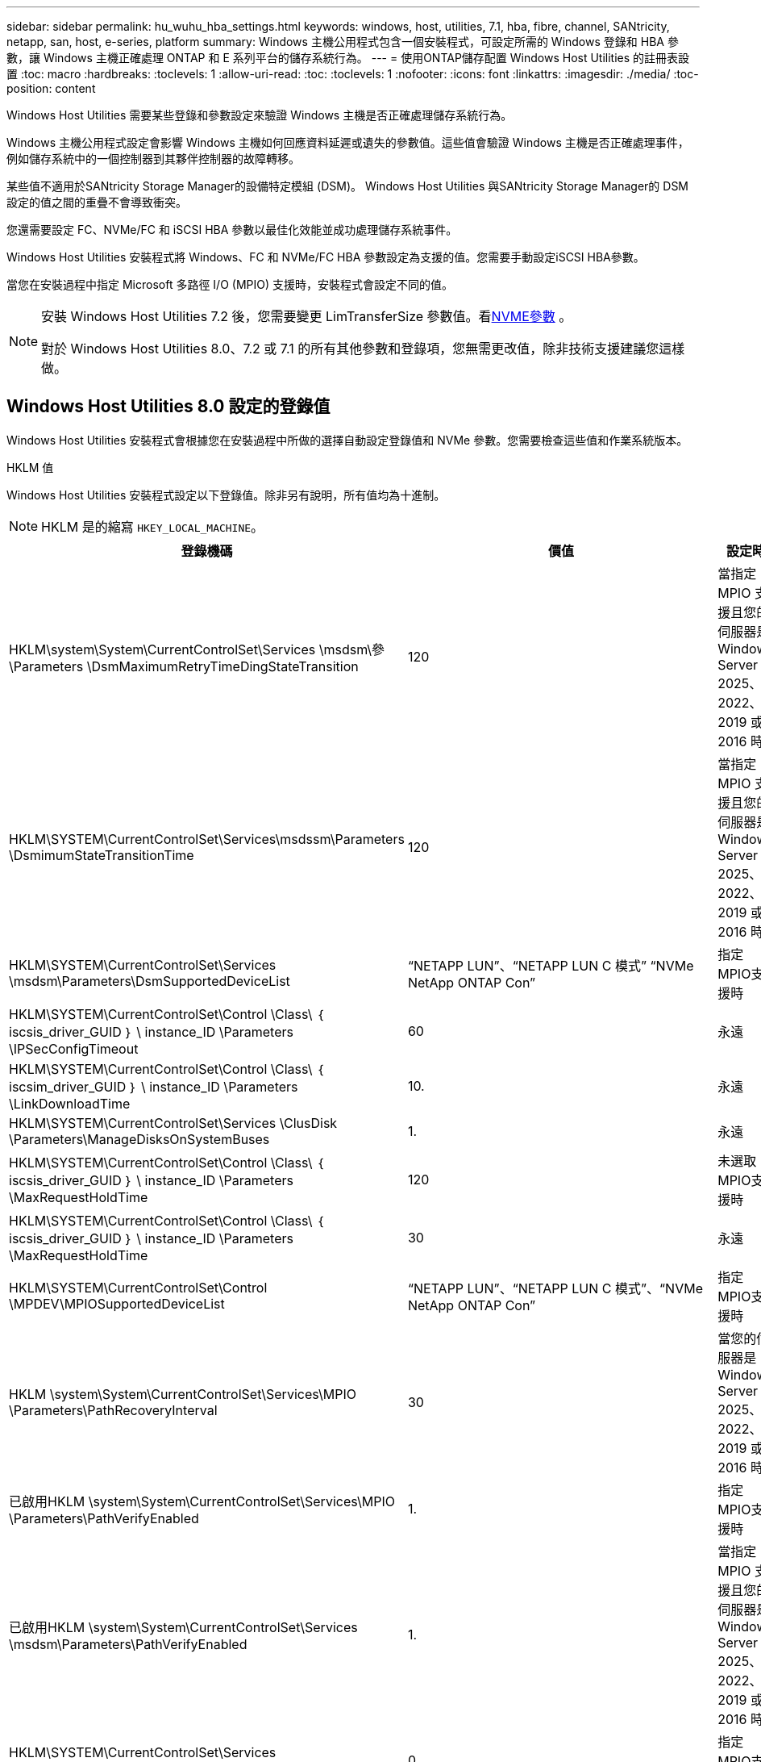 ---
sidebar: sidebar 
permalink: hu_wuhu_hba_settings.html 
keywords: windows, host, utilities, 7.1, hba, fibre, channel, SANtricity, netapp, san, host, e-series, platform 
summary: Windows 主機公用程式包含一個安裝程式，可設定所需的 Windows 登錄和 HBA 參數，讓 Windows 主機正確處理 ONTAP 和 E 系列平台的儲存系統行為。 
---
= 使用ONTAP儲存配置 Windows Host Utilities 的註冊表設置
:toc: macro
:hardbreaks:
:toclevels: 1
:allow-uri-read: 
:toc: 
:toclevels: 1
:nofooter: 
:icons: font
:linkattrs: 
:imagesdir: ./media/
:toc-position: content


[role="lead"]
Windows Host Utilities 需要某些登錄和參數設定來驗證 Windows 主機是否正確處理儲存系統行為。

Windows 主機公用程式設定會影響 Windows 主機如何回應資料延遲或遺失的參數值。這些值會驗證 Windows 主機是否正確處理事件，例如儲存系統中的一個控制器到其夥伴控制器的故障轉移。

某些值不適用於SANtricity Storage Manager的設備特定模組 (DSM)。  Windows Host Utilities 與SANtricity Storage Manager的 DSM 設定的值之間的重疊不會導致衝突。

您還需要設定 FC、NVMe/FC 和 iSCSI HBA 參數以最佳化效能並成功處理儲存系統事件。

Windows Host Utilities 安裝程式將 Windows、FC 和 NVMe/FC HBA 參數設定為支援的值。您需要手動設定iSCSI HBA參數。

當您在安裝過程中指定 Microsoft 多路徑 I/O (MPIO) 支援時，安裝程式會設定不同的值。

[NOTE]
====
安裝 Windows Host Utilities 7.2 後，您需要變更 LimTransferSize 參數值。看<<nvme_parameter,NVME參數>> 。

對於 Windows Host Utilities 8.0、7.2 或 7.1 的所有其他參數和登錄項，您無需更改值，除非技術支援建議您這樣做。

====


== Windows Host Utilities 8.0 設定的登錄值

Windows Host Utilities 安裝程式會根據您在安裝過程中所做的選擇自動設定登錄值和 NVMe 參數。您需要檢查這些值和作業系統版本。

[role="tabbed-block"]
====
.HKLM 值
--
Windows Host Utilities 安裝程式設定以下登錄值。除非另有說明，所有值均為十進制。


NOTE: HKLM 是的縮寫 `HKEY_LOCAL_MACHINE`。

[cols="20,20,30"]
|===
| 登錄機碼 | 價值 | 設定時 


| HKLM\system\System\CurrentControlSet\Services \msdsm\參\Parameters \DsmMaximumRetryTimeDingStateTransition | 120 | 當指定 MPIO 支援且您的伺服器是 Windows Server 2025、2022、2019 或 2016 時 


| HKLM\SYSTEM\CurrentControlSet\Services\msdssm\Parameters \DsmimumStateTransitionTime | 120 | 當指定 MPIO 支援且您的伺服器是 Windows Server 2025、2022、2019 或 2016 時 


| HKLM\SYSTEM\CurrentControlSet\Services \msdsm\Parameters\DsmSupportedDeviceList | “NETAPP LUN”、“NETAPP LUN C 模式” “NVMe NetApp ONTAP Con” | 指定MPIO支援時 


| HKLM\SYSTEM\CurrentControlSet\Control \Class\ ｛ iscsis_driver_GUID ｝ \ instance_ID \Parameters \IPSecConfigTimeout | 60 | 永遠 


| HKLM\SYSTEM\CurrentControlSet\Control \Class\ ｛ iscsim_driver_GUID ｝ \ instance_ID \Parameters \LinkDownloadTime | 10. | 永遠 


| HKLM\SYSTEM\CurrentControlSet\Services \ClusDisk \Parameters\ManageDisksOnSystemBuses | 1. | 永遠 


| HKLM\SYSTEM\CurrentControlSet\Control \Class\ ｛ iscsis_driver_GUID ｝ \ instance_ID \Parameters \MaxRequestHoldTime | 120 | 未選取MPIO支援時 


| HKLM\SYSTEM\CurrentControlSet\Control \Class\ ｛ iscsis_driver_GUID ｝ \ instance_ID \Parameters \MaxRequestHoldTime | 30 | 永遠 


| HKLM\SYSTEM\CurrentControlSet\Control \MPDEV\MPIOSupportedDeviceList | “NETAPP LUN”、“NETAPP LUN C 模式”、“NVMe NetApp ONTAP Con” | 指定MPIO支援時 


| HKLM \system\System\CurrentControlSet\Services\MPIO \Parameters\PathRecoveryInterval | 30 | 當您的伺服器是 Windows Server 2025、2022、2019 或 2016 時 


| 已啟用HKLM \system\System\CurrentControlSet\Services\MPIO \Parameters\PathVerifyEnabled | 1. | 指定MPIO支援時 


| 已啟用HKLM \system\System\CurrentControlSet\Services \msdsm\Parameters\PathVerifyEnabled | 1. | 當指定 MPIO 支援且您的伺服器是 Windows Server 2025、2022、2019 或 2016 時 


| HKLM\SYSTEM\CurrentControlSet\Services \vnetapp\Parameters\PathVerifyEnabled | 0 | 指定MPIO支援時 


| HKLM\SYSTEM\CurrentControlSet\Services \MPIO \Parameters\PDORemovePeriod | 130 | 指定MPIO支援時 


| HKLM\system\System\CurrentControlSet\Services\msdsm \Parameters\PDORemovePeriod | 130 | 當指定 MPIO 支援且您的伺服器是 Windows Server 2025、2022、2019 或 2016 時 


| HKLM\SYSTEM\CurrentControlSet\Services\vnetapp \Parameters\PDORemovePeriod | 130 | 指定MPIO支援時 


| HKLM\SYSTEM\CurrentControlSet\Services\MPIO \Parameters\RetryCount | 6. | 指定MPIO支援時 


| HKLM\system\System\CurrentControlSet\Services\msdsm \Parameters\RetryCount | 6. | 當指定 MPIO 支援且您的伺服器是 Windows Server 2025、2022、2019 或 2016 時 


| HKLM\SYSTEM\CurrentControlSet\Services\MPIO \Parameters\RetryInterval | 1. | 指定MPIO支援時 


| HKLM\SYSTEM\CurrentControlSet\Services\msdsm \Parameters\RetryInterval | 1. | 當指定 MPIO 支援且您的伺服器是 Windows Server 2025、2022、2019 或 2016 時 


| HKLM\SYSTEM\CurrentControlSet\Services\vnetapp \Parameters\RetryInterval | 1. | 指定MPIO支援時 


.2+| HKLM\system\CurrentControlSet \Services\disk\TimeOutValue | 120 | 未選取MPIO支援時 


| 60 | 指定MPIO支援時 


| 未選取MPIO支援時 | HKLM \system\System\CurrentControlSet\Services\MPIO \Parameters\UseCustomPathRecoveryInterval | 1. 
|===
--
.NVMe 參數
--
Windows Host Utilities 8.0 在安裝過程中更新以下 NVMe Emulex 驅動程式參數：

* 啟用NVMe = 1
* NVMEMode = 0


--
====


== Windows 主機公用程式 7.2 設定的登錄值

Windows Host Utilities 安裝程式會根據您在安裝過程中所做的選擇自動設定登錄值和 NVMe 參數。您需要檢查這些值和作業系統版本。

[#nvme_parameter,role="tabbed-block"]
====
.HKLM 值
--
Windows Host Utilities 安裝程式設定以下登錄值。除非另有說明，所有值均為十進制。


NOTE: HKLM 是的縮寫 `HKEY_LOCAL_MACHINE`。

[cols="20,20,30"]
|===
| 登錄機碼 | 價值 | 設定時 


| HKLM\system\System\CurrentControlSet\Services \msdsm\參\Parameters \DsmMaximumRetryTimeDingStateTransition | 120 | 如果指定 MPIO 支援，且您的伺服器為 Windows Server 2025 ， 2022 ， 2019 ， 2016 或 2012 R2 


| HKLM\SYSTEM\CurrentControlSet\Services\msdssm\Parameters \DsmimumStateTransitionTime | 120 | 如果指定 MPIO 支援，且您的伺服器為 Windows Server 2025 ， 2022 ， 2019 ， 2016 或 2012 R2 


| HKLM\SYSTEM\CurrentControlSet\Services \msdsm\Parameters\DsmSupportedDeviceList | “NETAPP LUN”、“NETAPP LUN C 模式” “NVMe NetApp ONTAP Con” | 指定MPIO支援時 


| HKLM\SYSTEM\CurrentControlSet\Control \Class\ ｛ iscsis_driver_GUID ｝ \ instance_ID \Parameters \IPSecConfigTimeout | 60 | 永遠 


| HKLM\SYSTEM\CurrentControlSet\Control \Class\ ｛ iscsim_driver_GUID ｝ \ instance_ID \Parameters \LinkDownloadTime | 10. | 永遠 


| HKLM\SYSTEM\CurrentControlSet\Services \ClusDisk \Parameters\ManageDisksOnSystemBuses | 1. | 永遠 


| HKLM\SYSTEM\CurrentControlSet\Control \Class\ ｛ iscsis_driver_GUID ｝ \ instance_ID \Parameters \MaxRequestHoldTime | 120 | 未選取MPIO支援時 


| HKLM\SYSTEM\CurrentControlSet\Control \Class\ ｛ iscsis_driver_GUID ｝ \ instance_ID \Parameters \MaxRequestHoldTime | 30 | 永遠 


| HKLM\SYSTEM\CurrentControlSet\Control \MPDEV\MPIOSupportedDeviceList | “NETAPP LUN”、“NETAPP LUN C 模式”、“NVMe NetApp ONTAP Con” | 指定MPIO支援時 


| HKLM \system\System\CurrentControlSet\Services\MPIO \Parameters\PathRecoveryInterval | 30 | 當您的伺服器是 Windows Server 2025 ， 2022 ， 2019 ， 2016 或 2012 R2 時 


| 已啟用HKLM \system\System\CurrentControlSet\Services\MPIO \Parameters\PathVerifyEnabled | 1. | 指定MPIO支援時 


| 已啟用HKLM \system\System\CurrentControlSet\Services \msdsm\Parameters\PathVerifyEnabled | 1. | 如果指定 MPIO 支援，且您的伺服器為 Windows Server 2025 ， 2022 ， 2019 ， 2016 或 2012 R2 


| HKLM\SYSTEM\CurrentControlSet\Services \vnetapp\Parameters\PathVerifyEnabled | 0 | 指定MPIO支援時 


| HKLM\SYSTEM\CurrentControlSet\Services \MPIO \Parameters\PDORemovePeriod | 130 | 指定MPIO支援時 


| HKLM\system\System\CurrentControlSet\Services\msdsm \Parameters\PDORemovePeriod | 130 | 如果指定 MPIO 支援，且您的伺服器為 Windows Server 2025 ， 2022 ， 2019 ， 2016 或 2012 R2 


| HKLM\SYSTEM\CurrentControlSet\Services\vnetapp \Parameters\PDORemovePeriod | 130 | 指定MPIO支援時 


| HKLM\SYSTEM\CurrentControlSet\Services\MPIO \Parameters\RetryCount | 6. | 指定MPIO支援時 


| HKLM\system\System\CurrentControlSet\Services\msdsm \Parameters\RetryCount | 6. | 如果指定 MPIO 支援，且您的伺服器為 Windows Server 2025 ， 2022 ， 2019 ， 2016 或 2012 R2 


| HKLM\SYSTEM\CurrentControlSet\Services\MPIO \Parameters\RetryInterval | 1. | 指定MPIO支援時 


| HKLM\SYSTEM\CurrentControlSet\Services\msdsm \Parameters\RetryInterval | 1. | 如果指定 MPIO 支援，且您的伺服器為 Windows Server 2025 ， 2022 ， 2019 ， 2016 或 2012 R2 


| HKLM\SYSTEM\CurrentControlSet\Services\vnetapp \Parameters\RetryInterval | 1. | 指定MPIO支援時 


.2+| HKLM\system\CurrentControlSet \Services\disk\TimeOutValue | 120 | 未選取MPIO支援時 


| 60 | 指定MPIO支援時 


| HKLM \system\System\CurrentControlSet\Services\MPIO \Parameters\UseCustomPathRecoveryInterval | 1. | 如果指定 MPIO 支援，且您的伺服器為 Windows Server 2025 ， 2022 ， 2019 ， 2016 或 2012 R2 
|===
--
.NVMe 參數
--
安裝 Windows Host Utilities 7.2 時，將更新以下 NVMe Emulex 驅動程式參數：

* 啟用NVMe = 1
* NVMEMode = 0
* LemTransferSize=1
+
安裝 Windows 主機公用程式 7.2 時， LimTransferSize 參數會自動設為「 1 」。安裝後，您需要手動將 LimTransferSize 值變更為「 0 」，然後重新啟動伺服器。



--
====


== Windows Host Utilities 7.1 設定的登錄值

Windows Host Utilities 安裝程式會根據您在安裝過程中所做的選擇自動設定登錄值。您需要檢查這些註冊表值和作業系統版本。

Windows 主機公用程式安裝程式會設定下列值。除非另有說明、否則所有值都是十進位的。


NOTE: `HKLM` 為的縮寫 `HKEY_LOCAL_MACHINE`。

[cols="~, 10, ~"]
|===
| 登錄機碼 | 價值 | 設定時 


| HKLM\system\System\CurrentControlSet\Services \msdsm\參\Parameters \DsmMaximumRetryTimeDingStateTransition | 120 | 指定 MPIO 支援，且您的伺服器為 Windows Server 2016 ， 2012 R2 ， 2012 ， 2008 R2 或 2008 ，但偵測到 Data ONTAP DSM 除外 


| HKLM\system\System\CurrentControlSet\Services \msdsm\Parameters \DsmMaximumStateTransitionTime | 120 | 指定 MPIO 支援，且您的伺服器為 Windows Server 2016 ， 2012 R2 ， 2012 ， 2008 R2 或 2008 ，但偵測到 Data ONTAP DSM 除外 


.2+| HKLM\system\System\CurrentControlSet\Services\msdsm \Parameters\DsmSupportedDevice清單 | " NETAPPLUN" | 指定MPIO支援時 


| 「NetApp LUN」、「NetApp LUN C-Mode」 | 指定MPIO支援時、Data ONTAP 除非偵測到使用支援功能 


| HKLM\system\System\CurrentControlSet\control\Class \{iSCSI_driver_GUID}\ instance_ID\參 數字\IPSecConfigtimeout | 60 | 一律、除非Data ONTAP 偵測到不含資訊的DSM 


| HKLM\system\System\CurrentControlSet\Control \Class \｛iSCSI_driver_Guid｝\ instance_ID\Parameters\LinkDownTime | 10. | 永遠 


| HKLM\system\System\CurrentControlSet\Services\ClusDisk \Parameters\ManagereDisksOnSystemBits | 1. | 一律、除非Data ONTAP 偵測到不含資訊的DSM 


.2+| HKLM\system\System\CurrentControlSet\Control \Class \｛iSCSI_driver_Guid｝\ instance_ID\Parameters\MaxRequestHoldTime | 120 | 未選取MPIO支援時 


| 30 | 一律、除非Data ONTAP 偵測到不含資訊的DSM 


.2+| HKLM\system\CurrentControlSet \control\MPDEV\MPIOSupportedDevice清單 | 「NetApp LUN」 | 指定MPIO支援時 


| 「NetApp LUN」、「NetApp LUN C-Mode」 | 若支援指定MPIO、則不包括Data ONTAP 偵測到不支援的DSM 


| HKLM \system\System\CurrentControlSet\Services\MPIO \Parameters\PathRecoveryInterval | 40 | 當您的伺服器是Windows Server 2008、Windows Server 2008 R2、Windows Server 2012、Windows Server 2012 R2或Windows Server 2016時 


| 已啟用HKLM \system\System\CurrentControlSet\Services\MPIO \Parameters\PathVerifyEnabled | 0 | 指定MPIO支援時、Data ONTAP 除非偵測到使用支援功能 


| 已啟用HKLM \system\CurrentControlSet\Services\msdsm \Parameters\PathVerifyEnabled | 0 | 指定MPIO支援時、Data ONTAP 除非偵測到使用支援功能 


| 已啟用HKLM \system\System\CurrentControlSet\Services \msdsm\Parameters\PathVerifyEnabled | 0 | 指定 MPIO 支援，且您的伺服器為 Windows Server 2016 ， 2012 R2 ， 2012 ， 2008 R2 或 2008 ，但偵測到 Data ONTAP DSM 除外 


| HKLM\system\System\CurrentControlSet\Services \msiscdsm\Parameters\PathVerifyEnabled | 0 | 當指定MPIO支援且您的伺服器為Windows Server 2003時、除非Data ONTAP 偵測到使用支援功能的DSM 


| 已啟用HKLM \system\System\CurrentControlSet\Services\vnetapp \Parameters\PathVerifyEnabled | 0 | 指定MPIO支援時、Data ONTAP 除非偵測到使用支援功能 


| HKLM\system\System\CurrentControlSet\Services\MPIO \Parameters\PDORemovePeriod | 130 | 指定MPIO支援時、Data ONTAP 除非偵測到使用支援功能 


| HKLM\system\System\CurrentControlSet\Services\msdsm \Parameters\PDORemovePeriod | 130 | 指定 MPIO 支援，且您的伺服器為 Windows Server 2016 ， 2012 R2 ， 2012 ， 2008 R2 或 2008 ，但偵測到 Data ONTAP DSM 除外 


| HKLM\system\System\CurrentControlSet\Services\msiscdsm \Parameters\PDORemovePeriod | 130 | 當指定MPIO支援且您的伺服器為Windows Server 2003時、除非Data ONTAP 偵測到使用支援功能的DSM 


| HKLM\system\System\CurrentControlSet\Services \vnetapp \Parameters\PDORemovePeriod | 130 | 指定MPIO支援時、Data ONTAP 除非偵測到使用支援功能 


| HKLM \system\System\CurrentControlSet\Services \MPIO \Parameters\RetryCount | 6. | 指定MPIO支援時、Data ONTAP 除非偵測到使用支援功能 


| HKLM\system\System\CurrentControlSet\Services\msdsm \Parameters\RetryCount | 6. | 指定 MPIO 支援，且您的伺服器為 Windows Server 2016 ， 2012 R2 ， 2012 ， 2008 R2 或 2008 ，但偵測到 Data ONTAP DSM 除外 


| HKLM\system\System\CurrentControlSet\Services \msiscdsm\Parameters\RetryCount | 6. | 當指定MPIO支援且您的伺服器為Windows Server 2003時、除非Data ONTAP 偵測到使用支援功能的DSM 


| HKLM\system\System\CurrentControlSet\Services \vnetapp\Parameters\RetryCount | 6. | 指定MPIO支援時、Data ONTAP 除非偵測到使用支援功能 


| HKLM \system\System\CurrentControlSet\Services \MPIO \Parameters\RetryInterval | 1. | 指定MPIO支援時、Data ONTAP 除非偵測到使用支援功能 


| HKLM\system\System\CurrentControlSet\Services \msdsm\Parameters\RetryInterval | 1. | 指定 MPIO 支援，且您的伺服器為 Windows Server 2016 ， 2012 R2 ， 2012 ， 2008 R2 或 2008 ，但偵測到 Data ONTAP DSM 除外 


| HKLM\system\System\CurrentControlSet\Services \vnetapp\Parameters\RetryInterval | 1. | 指定MPIO支援時、Data ONTAP 除非偵測到使用支援功能 


.2+| HKLM\system\CurrentControlSet \Services\disk\TimeOutValue | 120 | 未選取MPIO支援時 


| 60 | 指定MPIO支援時 


| HKLM \system\System\CurrentControlSet\Services\MPIO \Parameters\UseCustomPathRecoveryInterval | 1. | 當您的伺服器是 Windows Server 2016 ， 2012 R2 ， 2012 ， 2008 R2 或 2008 時 
|===
請參閱 https://docs.microsoft.com/en-us/troubleshoot/windows-server/performance/windows-registry-advanced-users["Microsoft文件"^] 以取得登錄參數詳細資料。



== 由Windows主機公用程式設定的FC HBA值

Windows Host Utilities 安裝程式為使用 FC 的系統上的 Emulex 和 QLogic FC HBA 設定所需的逾時值。

安裝程式為 Emulex FC HBA 設定以下參數：

[role="tabbed-block"]
====
.當您選擇 MPIO 時
--
|===
| 內容類型 | 屬性值 


| LinkTimeDOut | 1. 


| 節點時間輸出 | 10. 
|===
--
.當您不選擇 MPIO
--
|===
| 內容類型 | 屬性值 


| LinkTimeDOut | 30 


| 節點時間輸出 | 120 
|===
--
====
安裝程式為 QLogic FC HBA 設定以下參數：

[role="tabbed-block"]
====
.當您選擇 MPIO 時
--
|===
| 內容類型 | 屬性值 


| LinkDownTimeDOut | 1. 


| PortDownRetryCount | 10. 
|===
--
.當您不選擇 MPIO
--
|===
| 內容類型 | 屬性值 


| LinkDownTimeDOut | 30 


| PortDownRetryCount | 120 
|===
--
====

NOTE: 參數名稱可能會因程式而稍有不同。
例如、在 QLogic QConverteConsole 程式中、參數會顯示為 `Link Down Timeout`。
主機公用程式 `fcconfig.ini` 檔案會將此參數顯示為兩者之一 `LinkDownTimeOut` 或 `MpioLinkDownTimeOut`，視是否指定 MPIO 而定。但是、所有這些名稱都是指相同的HBA參數。請參閱 https://www.broadcom.com/support/download-search["Emulex"^] 或 https://driverdownloads.qlogic.com/QLogicDriverDownloads_UI/Netapp_search.aspx["QLogic"^] 以深入瞭解逾時參數。



== 了解 Host Utilities 對 FC HBA 驅動程式設定的變更

在 FC 系統上安裝所需的 Emulex 或 QLogic HBA 驅動程式期間，Windows Host Utilities 會檢查多個參數，在某些情況下也會修改這些參數。

如果偵測到 MS DSM for Windows MPIO，Windows Host Utilities 將設定下列參數的值：

* *LinkTimeOut*：定義實體連結斷開後主機連接埠恢復 I/O 之前等待的時間長度（以秒為單位）。
* *NodeTimeOut*：定義主機連接埠辨識到目標裝置的連線中斷之前的時間長度（以秒為單位）。


疑難排解HBA問題時、請檢查以確定這些設定的值正確無誤。正確的值取決於兩個因素：

* HBA廠商
* 是否正在使用 MPIO 軟體。


您可以透過以下方式修正 HBA 設定link:hu_wuhu_repair_remove.html["運行修復選項"]在 Windows Host Utilities 安裝程式中。

[role="tabbed-block"]
====
.Emulex HBA 驅動程式
--
驗證 FC 系統上的 Emulex HBA 驅動程式設定。HBA 上的每個連接埠都必須存在這些設定。

.步驟
. 開放OnCommand 式軟件開發經理。
. 從清單中選擇適當的 HBA，然後選擇“*驅動程式參數*”標籤。
+
隨即顯示驅動程式參數。

+
.. 如果您使用的是MPIO軟體、請確定您擁有下列驅動程式設定：
+
*** LinkTimeDOut - 1.
*** 節點時間去話- 10.


.. 如果您不使用 MPIO 軟體，請確保您具有以下驅動程式設定：
+
*** LinkTimeDOut - 30
*** NodeTimeOut - 120






--
.QLogic HBA 驅動程式
--
驗證 FC 系統上的 QLogic HBA 驅動程式設定。HBA 上的每個連接埠都必須存在這些設定。

.步驟
. 開啟 QConvergeConsole，然後在工具列上選擇 *連線*。
+
此時將出現 * 連接到主機 * 對話框。

. 從清單中選取適當的主機、然後選取 * 連線 * 。
+
HBA清單會出現在FC HBA窗格中。

. 從清單中選取適當的 HBA 連接埠、然後選取 * 設定 * 索引標籤。
. 從「*選取設定*」區段中選取「*進階HBA連接埠設定*」。
. 如果您使用的是 MPIO 軟體、請確認您擁有下列驅動程式設定：
+
** 連結中斷逾時（連結至）- 1.
** 連接埠停機重試計數（portnrrc）- 10


. 如果您沒有使用 MPIO 軟體，請驗證您是否具有以下驅動程式設定：
+
** 連結中斷逾時（連結至）- 30
** 連接埠停機重試計數（portnrrc）- 120




--
====